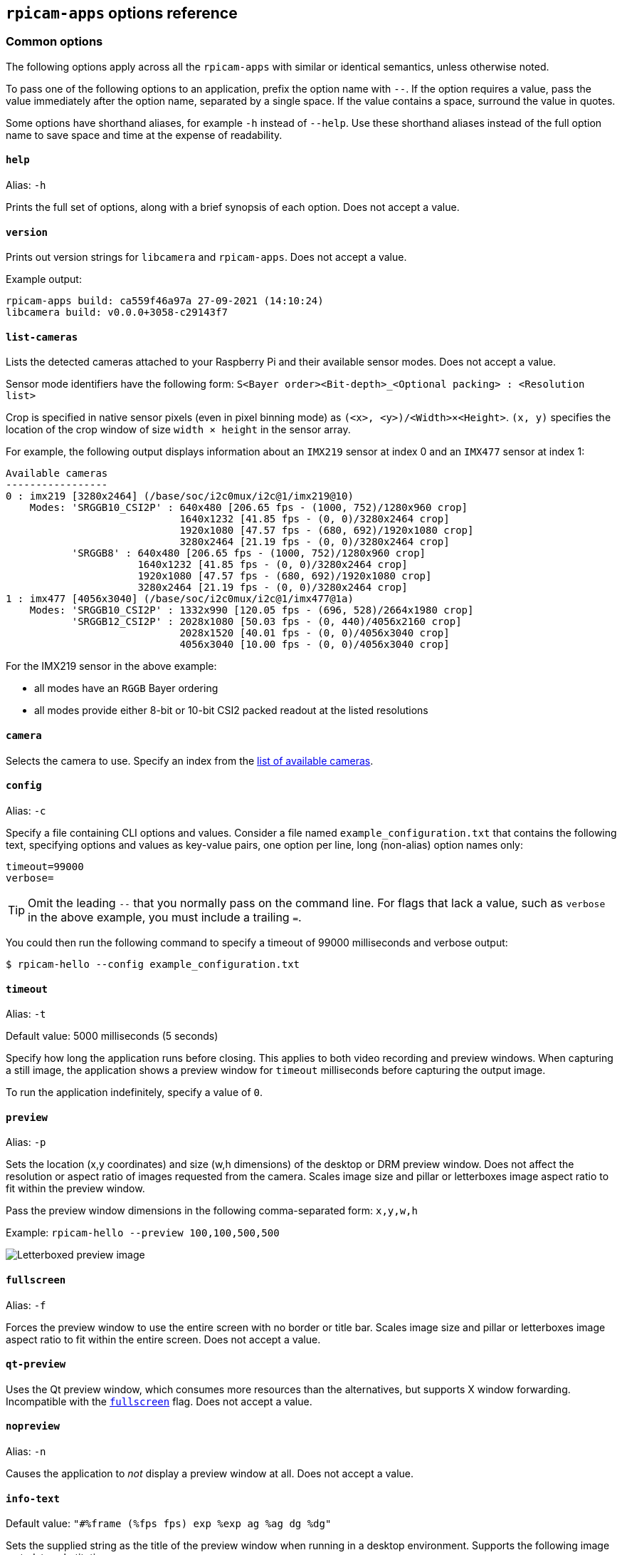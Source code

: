 == `rpicam-apps` options reference

=== Common options

The following options apply across all the `rpicam-apps` with similar or identical semantics, unless otherwise noted.

To pass one of the following options to an application, prefix the option name with `--`. If the option requires a value, pass the value immediately after the option name, separated by a single space. If the value contains a space, surround the value in quotes.

Some options have shorthand aliases, for example `-h` instead of `--help`. Use these shorthand aliases instead of the full option name to save space and time at the expense of readability.

==== `help`

Alias: `-h`

Prints the full set of options, along with a brief synopsis of each option. Does not accept a value.

==== `version`

Prints out version strings for `libcamera` and `rpicam-apps`. Does not accept a value.

Example output:

----
rpicam-apps build: ca559f46a97a 27-09-2021 (14:10:24)
libcamera build: v0.0.0+3058-c29143f7
----

==== `list-cameras`

Lists the detected cameras attached to your Raspberry Pi and their available sensor modes. Does not accept a value.

Sensor mode identifiers have the following form: `S<Bayer order><Bit-depth>_<Optional packing> : <Resolution list>`

Crop is specified in native sensor pixels (even in pixel binning mode) as `(<x>, <y>)/<Width>×<Height>`. `(x, y)` specifies the location of the crop window of size `width × height` in the sensor array.

For example, the following output displays information about an `IMX219` sensor at index 0 and an `IMX477` sensor at index 1:

----
Available cameras
-----------------
0 : imx219 [3280x2464] (/base/soc/i2c0mux/i2c@1/imx219@10)
    Modes: 'SRGGB10_CSI2P' : 640x480 [206.65 fps - (1000, 752)/1280x960 crop]
                             1640x1232 [41.85 fps - (0, 0)/3280x2464 crop]
                             1920x1080 [47.57 fps - (680, 692)/1920x1080 crop]
                             3280x2464 [21.19 fps - (0, 0)/3280x2464 crop]
           'SRGGB8' : 640x480 [206.65 fps - (1000, 752)/1280x960 crop]
                      1640x1232 [41.85 fps - (0, 0)/3280x2464 crop]
                      1920x1080 [47.57 fps - (680, 692)/1920x1080 crop]
                      3280x2464 [21.19 fps - (0, 0)/3280x2464 crop]
1 : imx477 [4056x3040] (/base/soc/i2c0mux/i2c@1/imx477@1a)
    Modes: 'SRGGB10_CSI2P' : 1332x990 [120.05 fps - (696, 528)/2664x1980 crop]
           'SRGGB12_CSI2P' : 2028x1080 [50.03 fps - (0, 440)/4056x2160 crop]
                             2028x1520 [40.01 fps - (0, 0)/4056x3040 crop]
                             4056x3040 [10.00 fps - (0, 0)/4056x3040 crop]
----

For the IMX219 sensor in the above example:

* all modes have an `RGGB` Bayer ordering
* all modes provide either 8-bit or 10-bit CSI2 packed readout at the listed resolutions

==== `camera`

Selects the camera to use. Specify an index from the xref:camera_software.adoc#list-cameras[list of available cameras].

==== `config`

Alias: `-c`

Specify a file containing CLI options and values. Consider a file named `example_configuration.txt` that contains the following text, specifying options and values as key-value pairs, one option per line, long (non-alias) option names only:

----
timeout=99000
verbose=
----

TIP: Omit the leading `--` that you normally pass on the command line. For flags that lack a value, such as `verbose` in the above example, you must include a trailing `=`.

You could then run the following command to specify a timeout of 99000 milliseconds and verbose output:

[source,console]
----
$ rpicam-hello --config example_configuration.txt
----

==== `timeout`

Alias: `-t`

Default value: 5000 milliseconds (5 seconds)

Specify how long the application runs before closing. This applies to both video recording and preview windows. When capturing a still image, the application shows a preview window for `timeout` milliseconds before capturing the output image.

To run the application indefinitely, specify a value of `0`.

==== `preview`

Alias: `-p`

Sets the location (x,y coordinates) and size (w,h dimensions) of the desktop or DRM preview window. Does not affect the resolution or aspect ratio of images requested from the camera. Scales image size and pillar or letterboxes image aspect ratio to fit within the preview window.

Pass the preview window dimensions in the following comma-separated form: `x,y,w,h`

Example: `rpicam-hello --preview 100,100,500,500`

image::images/preview_window.jpg[Letterboxed preview image]

==== `fullscreen`

Alias: `-f`

Forces the preview window to use the entire screen with no border or title bar. Scales image size and pillar or letterboxes image aspect ratio to fit within the entire screen. Does not accept a value.

==== `qt-preview`

Uses the Qt preview window, which consumes more resources than the alternatives, but supports X window forwarding. Incompatible with the xref:camera_software.adoc#fullscreen[`fullscreen`] flag. Does not accept a value.

==== `nopreview`

Alias: `-n`

Causes the application to _not_ display a preview window at all. Does not accept a value.


==== `info-text`

Default value: `"#%frame (%fps fps) exp %exp ag %ag dg %dg"`

Sets the supplied string as the title of the preview window when running in a desktop environment. Supports the following image metadata substitutions:

|===
| Directive | Substitution

| `%frame`
| Sequence number of the frame.

| `%fps`
| Instantaneous frame rate.

| `%exp`
| Shutter speed used to capture the image, in microseconds.

| `%ag`
| Analogue gain applied to the image in the sensor.

| `%dg`
| Digital gain applied to the image by the ISP.

| `%rg`
| Gain applied to the red component of each pixel.

| `%bg`
| Gain applied to the blue component of each pixel.

| `%focus`
| Focus metric for the image, where a larger value implies a sharper image.

| `%lp`
| Current lens position in dioptres (1 / distance in metres).

| `%afstate`
| Autofocus algorithm state (`idle`, `scanning`, `focused` or `failed`).
|===

image::images/focus.jpg[Image showing focus measure]

==== `width` and `height`

Each accepts a single number defining the dimensions, in pixels, of the captured image.

For `rpicam-still`, `rpicam-jpeg` and `rpicam-vid`, specifies output resolution.

For `rpicam-raw`, specifies raw frame resolution. For cameras with a 2×2 binned readout mode, specifying a resolution equal to or smaller than the binned mode captures 2×2 binned raw frames.

For `rpicam-hello`, has no effect.

Examples:

* `rpicam-vid -o test.h264 --width 1920 --height 1080` captures 1080p video.

* `rpicam-still -r -o test.jpg --width 2028 --height 1520` captures a 2028×1520 resolution JPEG. If used with the HQ camera, uses 2×2 binned mode, so the raw file (`test.dng`) contains a 2028×1520 raw Bayer image.

==== `viewfinder-width` and `viewfinder-height`

Each accepts a single number defining the dimensions, in pixels, of the image displayed in the preview window. Does not effect the preview window dimensions, since images are resized to fit. Does not affect captured still images or videos.

==== `rawfull`

Forces the sensor to capture images in full resolution mode regardless of xref:camera_software.adoc#width-and-height[requested output resolution]. Because larger resolutions require more resources, this can negatively impact framerate. When used with the HQ camera, each frame can take up to 18MB of space (compared with 5MB in 2×2 binned mode). Does not accept a value.

For `rpicam-hello`, has no effect.

==== `mode`

Allows you to specify a camera mode in the following colon-separated format: `<width>:<height>:<bit-depth>:<packing>`. The system selects the closest available option for the sensor if there is not an exact match for a provided value. You can use the packed (`P`) or unpacked (`U`) packing formats. Impacts the format of stored videos and stills, but not the format of frames passed to the preview window.

Bit-depth and packing are optional.
Bit-depth defaults to 12.
Packing defaults to `P` (packed).

For information about the bit-depth, resolution, and packing options available for your sensor, see xref:camera_software.adoc#list-cameras[`list-cameras`].

Examples:

* `4056:3040:12:P` - 4056×3040 resolution, 12 bits per pixel, packed.
* `1632:1224:10` - 1632×1224 resolution, 10 bits per pixel.
* `2592:1944:10:U` - 2592×1944 resolution, 10 bits per pixel, unpacked.
* `3264:2448` - 3264×2448 resolution.

===== Packed format details

The packed format uses less storage for pixel data.

_On Raspberry Pi 4 and earlier devices_, the packed format packs pixels using the MIPI CSI-2 standard. This means:

* 10-bit camera modes pack 4 pixels into 5 bytes. The first 4 bytes contain the 8 most significant bits (MSBs) of each pixel, and the final byte contains the 4 pairs of least significant bits (LSBs).
* 12-bit camera modes pack 2 pixels into 3 bytes. The first 2 bytes contain the 8 most significant bits (MSBs) of each pixel, and the final byte contains the 4 least significant bits (LSBs) of both pixels.

_On Raspberry Pi 5 and later devices_, the packed format compresses pixel values with a visually lossless compression scheme into 8 bits (1 byte) per pixel.

===== Unpacked format details

The unpacked format provides pixel values that are much easier to manually manipulate, at the expense of using more storage for pixel data.

On all devices, the unpacked format uses 2 bytes per pixel.

_On Raspberry Pi 4 and earlier devices_, applications apply zero padding at the *most significant end*. In the unpacked format, a pixel from a 10-bit camera mode cannot exceed the value 1023.

_On Raspberry Pi 5 and later devices_, applications apply zero padding at the *least significant end*, so images use the full 16-bit dynamic range of the pixel depth delivered by the sensor.

==== `viewfinder-mode`

Identical to the `mode` option, but it applies to the data passed to the preview window. For more information, see the xref:camera_software.adoc#mode[`mode` documentation].

==== `lores-width` and `lores-height`

Delivers a second, lower-resolution image stream from the camera, scaled down to the specified dimensions.

Each accepts a single number defining the dimensions, in pixels, of the lower-resolution stream.

Available for preview and video modes. Not available for still captures. If you specify a aspect ratio different from the normal resolution stream, generates non-square pixels.

For `rpicam-vid`, disables extra colour-denoise processing.


Useful for image analysis when combined with xref:camera_software.adoc#post-processing-with-rpicam-apps[image post-processing].

==== `hflip`

Flips the image horizontally. Does not accept a value.

==== `vflip`

Flips the image vertically. Does not accept a value.

==== `rotation`

Rotates the image extracted from the sensor. Accepts only the values 0 or 180.

==== `roi`

Crops the image extracted from the full field of the sensor. Accepts four decimal values, _ranged 0 to 1_, in the following format: `<x>,<y>,<w>,h>`. Each of these values represents a percentage of the available width and heights as a decimal between 0 and 1.

These values define the following proportions:

* `<x>`: X coordinates to skip before extracting an image
* `<y>`: Y coordinates to skip before extracting an image
* `<w>`: image width to extract
* `<h>`: image height to extract

Defaults to `0,0,1,1` (starts at the first X coordinate and the first Y coordinate, uses 100% of the image width, uses 100% of the image height).

Examples:

* `rpicam-hello --roi 0.25,0.25,0.5,0.5` selects exactly a half of the total number of pixels cropped from the centre of the image (skips the first 25% of X coordinates, skips the first 25% of Y coordinates, uses 50% of the total image width, uses 50% of the total image height).
* `rpicam-hello --roi 0,0,0.25,0.25` selects exactly a quarter of the total number of pixels cropped from the top left of the image (skips the first 0% of X coordinates, skips the first 0% of Y coordinates, uses 25% of the image width, uses 25% of the image height).

==== `hdr`

Default value: `off`

Runs the camera in HDR mode. If passed without a value, assumes `auto`. Accepts one of the following values:

* `off` - Disables HDR.
* `auto` - Enables HDR on supported devices. Uses the sensor's built-in HDR mode if available. If the sensor lacks a built-in HDR mode, uses on-board HDR mode, if available.
* `single-exp` - Uses on-board HDR mode, if available, even if the sensor has a built-in HDR mode. If on-board HDR mode is not available, disables HDR.

Raspberry Pi 5 and later devices have an on-board HDR mode.

To check for built-in HDR modes in a sensor, pass this option in addition to xref:camera_software.adoc#list-cameras[`list-cameras`].

=== Camera control options

The following options control image processing and algorithms that affect camera image quality.

==== `sharpness`

Sets image sharpness. Accepts a numeric value along the following spectrum:

* `0.0` applies no sharpening
* values greater than `0.0`, but less than `1.0` apply less than the default amount of sharpening
* `1.0` applies the default amount of sharpening
* values greater than `1.0` apply extra sharpening

==== `contrast`

Specifies the image contrast. Accepts a numeric value along the following spectrum:

* `0.0` applies minimum contrast
* values greater than `0.0`, but less than `1.0` apply less than the default amount of contrast
* `1.0` applies the default amount of contrast
* values greater than `1.0` apply extra contrast


==== `brightness`

Specifies the image brightness, added as an offset to all pixels in the output image. Accepts a numeric value along the following spectrum:

* `-1.0` applies minimum brightness (black)
* `0.0` applies standard brightness
* `1.0` applies maximum brightness (white)

For many use cases, prefer xref:camera_software.adoc#ev[`ev`].

==== `saturation`

Specifies the image colour saturation. Accepts a numeric value along the following spectrum:

* `0.0` applies minimum saturation (grayscale)
* values greater than `0.0`, but less than `1.0` apply less than the default amount of saturation
* `1.0` applies the default amount of saturation
* values greater than `1.0` apply extra saturation

==== `ev`

Specifies the https://en.wikipedia.org/wiki/Exposure_value[exposure value (EV)] compensation of the image in stops. Accepts a numeric value that controls target values passed to the Automatic Exposure/Gain Control (AEC/AGC) processing algorithm along the following spectrum:

* `-10.0` applies minimum target values
* `0.0` applies standard target values
* `10.0` applies maximum target values

==== `shutter`

Specifies the exposure time, using the shutter, in _microseconds_. Gain can still vary when you use this option. If the camera runs at a framerate so fast it does not allow for the specified exposure time (for instance, a framerate of 1fps and an exposure time of 10000 microseconds), the sensor will use the maximum exposure time allowed by the framerate.

For a list of minimum and maximum shutter times for official cameras, see the xref:../accessories/camera.adoc#hardware-specification[camera hardware documentation]. Values above the maximum result in undefined behaviour.

==== `gain`

Alias: `--analoggain`

Sets the combined analogue and digital gain. When the sensor driver can provide the requested gain, only uses analogue gain. When analogue gain reaches the maximum value, the ISP applies digital gain. Accepts a numeric value.

For a list of analogue gain limits, for official cameras, see the xref:../accessories/camera.adoc#hardware-specification[camera hardware documentation].

Sometimes, digital gain can exceed 1.0 even when the analogue gain limit is not exceeded. This can occur in the following situations:

* Either of the colour gains drops below 1.0, which will cause the digital gain to settle to 1.0/min(red_gain,blue_gain). This keeps the total digital gain applied to any colour channel above 1.0 to avoid discolouration artefacts.
* Slight variances during Automatic Exposure/Gain Control (AEC/AGC) changes.

==== `metering`

Default value: `centre`

Sets the metering mode of the Automatic Exposure/Gain Control (AEC/AGC) algorithm. Accepts the following values:

* `centre` - centre weighted metering
* `spot` - spot metering
* `average` - average or whole frame metering
* `custom` - custom metering mode defined in the camera tuning file

For more information on defining a custom metering mode, and adjusting region weights in existing metering modes, see the https://datasheets.raspberrypi.com/camera/raspberry-pi-camera-guide.pdf[Tuning guide for the Raspberry Pi cameras and libcamera].

==== `exposure`

Sets the exposure profile. Changing the exposure profile should not affect the image exposure. Instead, different modes adjust gain settings to achieve the same net result. Accepts the following values:

* `sport`: short exposure, larger gains
* `normal`: normal exposure, normal gains
* `long`: long exposure, smaller gains

You can edit exposure profiles using tuning files. For more information, see the https://datasheets.raspberrypi.com/camera/raspberry-pi-camera-guide.pdf[Tuning guide for the Raspberry Pi cameras and libcamera].

==== `awb`

Sets the Auto White Balance (AWB) mode. Accepts the following values:

|===
| Mode name | Colour temperature range

| `auto`
| 2500K to 8000K

| `incandescent`
| 2500K to 3000K

| `tungsten`
| 3000K to 3500K

| `fluorescent`
| 4000K to 4700K

| `indoor`
| 3000K to 5000K

| `daylight`
| 5500K to 6500K

| `cloudy`
| 7000K to 8500K

| `custom`
| A custom range defined in the tuning file.
|===

These values are only approximate: values could vary according to the camera tuning.

No mode fully disables AWB. Instead, you can fix colour gains with xref:camera_software.adoc#awbgains[`awbgains`].

For more information on AWB modes, including how to define a custom one, see the https://datasheets.raspberrypi.com/camera/raspberry-pi-camera-guide.pdf[Tuning guide for the Raspberry Pi cameras and libcamera].

==== `awbgains`

Sets a fixed red and blue gain value to be used instead of an Auto White Balance (AWB) algorithm. Set non-zero values to disable AWB. Accepts comma-separated numeric input in the following format: `<red_gain>,<blue_gain>`

==== `denoise`

Default value: `auto`

Sets the denoising mode. Accepts the following values:

* `auto`: Enables standard spatial denoise. Uses extra-fast colour denoise for video, and high-quality colour denoise for images. Enables no extra colour denoise in the preview window.

* `off`: Disables spatial and colour denoise.

* `cdn_off`: Disables colour denoise.

* `cdn_fast`: Uses fast colour denoise.

* `cdn_hq`: Uses high-quality colour denoise. Not appropriate for video/viewfinder due to reduced throughput.

Even fast colour denoise can lower framerates. High quality colour denoise _significantly_ lowers framerates.

==== `tuning-file`

Specifies the camera tuning file. The tuning file allows you to control many aspects of image processing, including the  Automatic Exposure/Gain Control (AEC/AGC), Auto White Balance (AWB), colour shading correction, colour processing, denoising and more. Accepts a tuning file path as input.

For more information about tuning files, see xref:camera_software.adoc#tuning-files[Tuning Files].

==== `autofocus-mode`

Default value: `default`

Specifies the autofocus mode. Accepts the following values:

* `default`: puts the camera into continuous autofocus mode unless xref:camera_software.adoc#lens-position[`lens-position`] or xref:camera_software.adoc#autofocus-on-capture[`autofocus-on-capture`] override the mode to manual
* `manual`: does not move the lens at all unless manually configured with xref:camera_software.adoc#lens-position[`lens-position`]
* `auto`: only moves the lens for an autofocus sweep when the camera starts or just before capture if xref:camera_software.adoc#autofocus-on-capture[`autofocus-on-capture`] is also used
* `continuous`: adjusts the lens position automatically as the scene changes

This option is only supported for certain camera modules.

==== `autofocus-range`

Default value: `normal`

Specifies the autofocus range. Accepts the following values:

* `normal`: focuses from reasonably close to infinity
* `macro`: focuses only on close objects, including the closest focal distances supported by the camera
* `full`: focus on the entire range, from the very closest objects to infinity

This option is only supported for certain camera modules.

==== `autofocus-speed`

Default value: `normal`

Specifies the autofocus speed. Accepts the following values:

* `normal`: changes the lens position at normal speed
* `fast`: changes the lens position quickly

This option is only supported for certain camera modules.

==== `autofocus-range`

Specifies the autofocus window within the full field of the sensor. Accepts four decimal values, _ranged 0 to 1_, in the following format: `<x>,<y>,<w>,h>`. Each of these values represents a percentage of the available width and heights as a decimal between 0 and 1.

These values define the following proportions:

* `<x>`: X coordinates to skip before applying autofocus
* `<y>`: Y coordinates to skip before applying autofocus
* `<w>`: autofocus area width
* `<h>`: autofocus area height

The default value uses the middle third of the output image in both dimensions (1/9 of the total image area).

Examples:

* `rpicam-hello --autofocus-window 0.25,0.25,0.5,0.5` selects exactly half of the total number of pixels cropped from the centre of the image (skips the first 25% of X coordinates, skips the first 25% of Y coordinates, uses 50% of the total image width, uses 50% of the total image height).
* `rpicam-hello --autofocus-window 0,0,0.25,0.25` selects exactly a quarter of the total number of pixels cropped from the top left of the image (skips the first 0% of X coordinates, skips the first 0% of Y coordinates, uses 25% of the image width, uses 25% of the image height).

This option is only supported for certain camera modules.

==== `lens-position`

Default value: `default`

Moves the lens to a fixed focal distance, normally given in dioptres (units of 1 / _distance in metres_). Accepts the following spectrum of values:

* `0.0`: moves the lens to the "infinity" position
* Any other `number`: moves the lens to the 1 / `number` position. For example, the value `2.0` would focus at approximately 0.5m
* `default`: move the lens to a default position which corresponds to the hyperfocal position of the lens

Lens calibration is imperfect, so different camera modules of the same model may vary.

==== `verbose`

Alias: `-v`

Default value: `1`

Sets the verbosity level. Accepts the following values:

* `0`: no output
* `1`: normal output
* `2`: verbose output

=== Output file options

==== `output`

Alias: `-o`

Sets the name of the file used to record images or video. Besides plaintext file names, accepts the following special values:

* `-`: write to stdout.
* `udp://` (prefix): a network address for UDP streaming.
* `tcp://` (prefix): a network address for TCP streaming.
* Include the `%d` directive in the file name to replace the directive with a count that increments for each opened file. This directive supports standard C format directive modifiers.

Examples:

* `rpicam-vid -t 100000 --segment 10000 -o chunk%04d.h264` records a 100 second file in 10 second segments, where each file includes an incrementing four-digit counter padded with leading zeros: e.g. `chunk0001.h264`, `chunk0002.h264`, etc.

* `rpicam-vid -t 0 --inline -o udp://192.168.1.13:5000` streams H.264 video to network address 192.168.1.13 using UDP on port 5000.

==== `wrap`

Sets a maximum value for the counter used by the xref:camera_software.adoc#output[`output`] `%d` directive. The counter resets to zero after reaching this value. Accepts a numeric value.

==== `flush`

Flushes output files to disk as soon as a frame finishes writing, instead of waiting for the system to handle it. Does not accept a value.

==== `post-process-file`

Specifies a JSON file that configures the post-processing applied by the imaging pipeline. This applies to camera images _before_ they reach the application. This works similarly to the legacy `raspicam` "image effects". Accepts a file name path as input.

Post-processing is a large topic and admits the use of third-party software like OpenCV and TensorFlowLite to analyse and manipulate images. For more information, see xref:camera_software.adoc#post-processing-with-rpicam-apps[post-processing].
